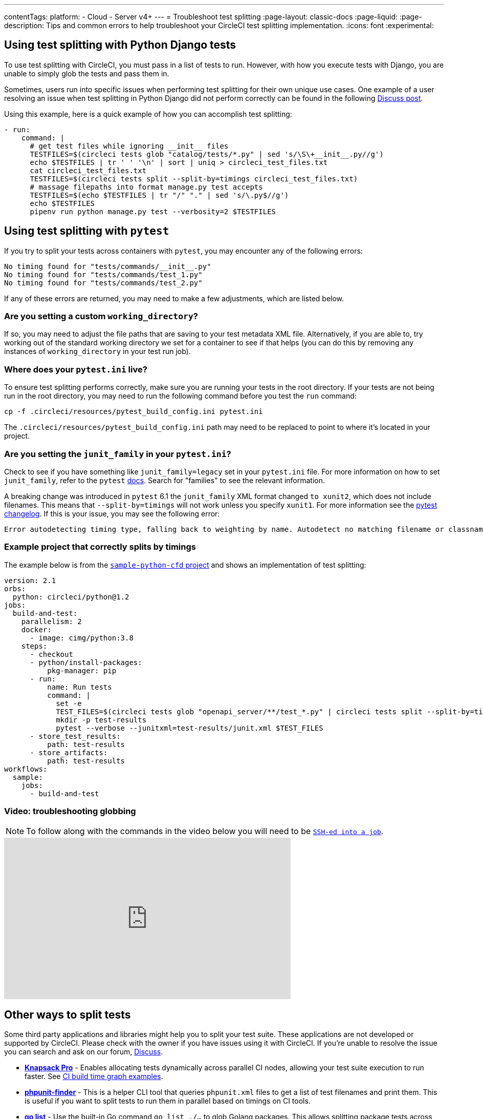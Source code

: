 ---
contentTags:
  platform:
  - Cloud
  - Server v4+
---
= Troubleshoot test splitting
:page-layout: classic-docs
:page-liquid:
:page-description: Tips and common errors to help troubleshoot your CircleCI test splitting implementation.
:icons: font
:experimental:

[#using-test-splitting-with-python-django-tests]
## Using test splitting with Python Django tests

To use test splitting with CircleCI, you must pass in a list of tests to run. However, with how you execute tests with Django, you are unable to simply glob the tests and pass them in.

Sometimes, users run into specific issues when performing test splitting for their own unique use cases. One example of a user resolving an issue when test splitting in Python Django did not perform correctly can be found in the following link:https://discuss.circleci.com/t/python-django-tests-not-being-split-correctly/36624[Discuss post].

Using this example, here is a quick example of how you can accomplish test splitting:

[source,yaml]
----
- run:
    command: |
      # get test files while ignoring __init__ files
      TESTFILES=$(circleci tests glob "catalog/tests/*.py" | sed 's/\S\+__init__.py//g')
      echo $TESTFILES | tr ' ' '\n' | sort | uniq > circleci_test_files.txt
      cat circleci_test_files.txt
      TESTFILES=$(circleci tests split --split-by=timings circleci_test_files.txt)
      # massage filepaths into format manage.py test accepts
      TESTFILES=$(echo $TESTFILES | tr "/" "." | sed 's/\.py$//g')
      echo $TESTFILES
      pipenv run python manage.py test --verbosity=2 $TESTFILES
----

[#using-test-splitting-with-pytest]
## Using test splitting with `pytest`

If you try to split your tests across containers with `pytest`, you may encounter any of the following errors:

[source,shell]
----
No timing found for "tests/commands/__init__.py"
No timing found for "tests/commands/test_1.py"
No timing found for "tests/commands/test_2.py"
----

If any of these errors are returned, you may need to make a few adjustments, which are listed below.

[#are-you-setting-a-custom-working-directory?]
### Are you setting a custom `working_directory`?

If so, you may need to adjust the file paths that are saving to your test metadata XML file. Alternatively, if you are able to, try working out of the standard working directory we set for a container to see if that helps (you can do this by removing any instances of `working_directory` in your test run job).

[#where-does-your-pytest-ini-live]
### Where does your `pytest.ini` live?

To ensure test splitting performs correctly, make sure you are running your tests in the root directory. If your tests are not being run in the root directory, you may need to run the following command before you test the `run` command:

[source,shell]
----
cp -f .circleci/resources/pytest_build_config.ini pytest.ini
----

The `.circleci/resources/pytest_build_config.ini` path may need to be replaced to point to where it's located in your project.

[#are-you-setting-the-junit-family-in-your-pytest-ini]
### Are you setting the `junit_family` in your `pytest.ini`?

Check to see if you have something like `junit_family=legacy` set in your `pytest.ini` file. For more information on how to set `junit_family`, refer to the `pytest` link:https://docs.pytest.org/en/stable/_modules/_pytest/junitxml.html[docs]. Search for "families" to see the relevant information.

A breaking change was introduced in `pytest` 6.1 the `junit_family` XML format changed `to xunit2`, which does not include filenames. This means that `--split-by=timings` will not work unless you specify `xunit1`. For more information see the link:https://docs.pytest.org/en/stable/changelog.html#id137[pytest changelog]. If this is your issue, you may see the following error:

[,shell]
----
Error autodetecting timing type, falling back to weighting by name. Autodetect no matching filename or classname.  If file names are used, double check paths for absolute vs relative.
----

[#example-project-that-correctly-splits-by-timing]
### Example project that correctly splits by timings

The example below is from the link:https://github.com/CircleCI-Public/sample-python-cfd[`sample-python-cfd` project] and shows an implementation of test splitting:

```yml
version: 2.1
orbs:
  python: circleci/python@1.2
jobs:
  build-and-test:
    parallelism: 2
    docker:
      - image: cimg/python:3.8
    steps:
      - checkout
      - python/install-packages:
          pkg-manager: pip
      - run:
          name: Run tests
          command: |
            set -e
            TEST_FILES=$(circleci tests glob "openapi_server/**/test_*.py" | circleci tests split --split-by=timings)
            mkdir -p test-results
            pytest --verbose --junitxml=test-results/junit.xml $TEST_FILES
      - store_test_results:
          path: test-results
      - store_artifacts:
          path: test-results
workflows:
  sample:
    jobs:
      - build-and-test
```

[#video-troubleshooting-globbing]
### Video: troubleshooting globbing


NOTE: To follow along with the commands in the video below you will need to be xref:ssh-access-jobs#[`SSH-ed into a job`].

++++
<div class="video-wrapper">
  <iframe width="560" height="315" src="https://www.youtube.com/embed/fq-on5AUinE" frameborder="0" allow="autoplay; encrypted-media" allowfullscreen></iframe>
</div>
++++

[#other-ways-to-split-tests]
## Other ways to split tests

Some third party applications and libraries might help you to split your test suite. These applications are not developed or supported by CircleCI. Please check with the owner if you have issues using it with CircleCI. If you're unable to resolve the issue you can search and ask on our forum, link:https://discuss.circleci.com/[Discuss].

* **link:https://knapsackpro.com[Knapsack Pro]** - Enables allocating tests
  dynamically across parallel CI nodes, allowing your test suite execution to run
  faster. See link:https://docs.knapsackpro.com/2018/improve-circleci-parallelisation-for-rspec-minitest-cypress[CI build time graph examples].

* **link:https://github.com/previousnext/phpunit-finder[phpunit-finder]** - This is
  a helper CLI tool that queries `phpunit.xml` files to get a list of test
  filenames and print them. This is useful if you want to split tests to run
  them in parallel based on timings on CI tools.

* **link:https://golang.org/cmd/go/#hdr-List_packages_or_modules[go list]** - Use the built-in Go command `go list ./...` to glob Golang packages. This allows splitting package tests across multiple containers.

[source,shell]
----
go test -v $(go list ./... | circleci tests split)
----

[#next-steps]
## Next steps

* xref:collect-test-data#[Collect test data]
* xref:insights-tests#[Test Insights]
